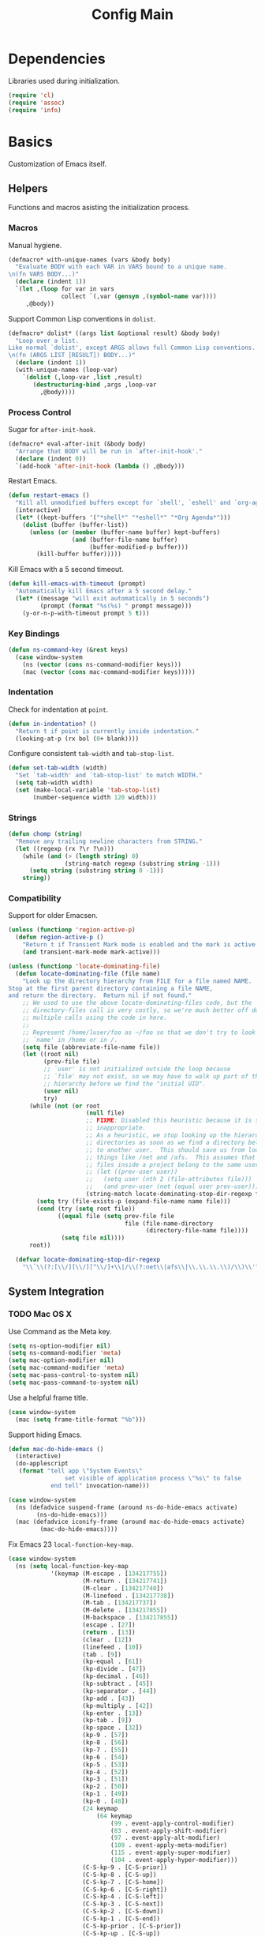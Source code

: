 #+TITLE: Config Main

* Dependencies

Libraries used during initialization.

#+BEGIN_SRC emacs-lisp
  (require 'cl)
  (require 'assoc)
  (require 'info)
#+END_SRC

* Basics

Customization of Emacs itself.

** Helpers

Functions and macros asisting the initialization process.

*** Macros

Manual hygiene.

#+BEGIN_SRC emacs-lisp
  (defmacro* with-unique-names (vars &body body)
    "Evaluate BODY with each VAR in VARS bound to a unique name.
  \n(fn VARS BODY...)"
    (declare (indent 1))
    `(let ,(loop for var in vars
                 collect `(,var (gensym ,(symbol-name var))))
       ,@body))
#+END_SRC

Support Common Lisp conventions in =dolist=.

#+BEGIN_SRC emacs-lisp
  (defmacro* dolist* ((args list &optional result) &body body)
    "Loop over a list.
  Like normal `dolist', except ARGS allows full Common Lisp conventions.
  \n(fn (ARGS LIST [RESULT]) BODY...)"
    (declare (indent 1))
    (with-unique-names (loop-var)
      `(dolist (,loop-var ,list ,result)
         (destructuring-bind ,args ,loop-var
           ,@body))))
#+END_SRC

*** Process Control

Sugar for =after-init-hook=.

#+BEGIN_SRC emacs-lisp
  (defmacro* eval-after-init (&body body)
    "Arrange that BODY will be run in `after-init-hook'."
    (declare (indent 0))
    `(add-hook 'after-init-hook (lambda () ,@body)))
#+END_SRC

Restart Emacs.

#+BEGIN_SRC emacs-lisp
  (defun restart-emacs ()
    "Kill all unmodified buffers except for `shell', `eshell' and `org-agenda'."
    (interactive)
    (let* ((kept-buffers '("*shell*" "*eshell*" "*Org Agenda*")))
      (dolist (buffer (buffer-list))
        (unless (or (member (buffer-name buffer) kept-buffers)
                    (and (buffer-file-name buffer)
                         (buffer-modified-p buffer)))
          (kill-buffer buffer)))))
#+END_SRC

Kill Emacs with a 5 second timeout.

#+BEGIN_SRC emacs-lisp
  (defun kill-emacs-with-timeout (prompt)
    "Automatically kill Emacs after a 5 second delay."
    (let* ((message "will exit automatically in 5 seconds")
           (prompt (format "%s(%s) " prompt message)))
      (y-or-n-p-with-timeout prompt 5 t)))
#+END_SRC

*** Key Bindings

#+BEGIN_SRC emacs-lisp
  (defun ns-command-key (&rest keys)
    (case window-system
      (ns (vector (cons ns-command-modifier keys)))
      (mac (vector (cons mac-command-modifier keys)))))
#+END_SRC

*** Indentation

Check for indentation at =point=.

#+BEGIN_SRC emacs-lisp
  (defun in-indentation? ()
    "Return t if point is currently inside indentation."
    (looking-at-p (rx bol (0+ blank))))
#+END_SRC

Configure consistent =tab-width= and =tab-stop-list=.

#+BEGIN_SRC emacs-lisp
  (defun set-tab-width (width)
    "Set `tab-width' and `tab-stop-list' to match WIDTH."
    (setq tab-width width)
    (set (make-local-variable 'tab-stop-list)
         (number-sequence width 120 width)))
#+END_SRC

*** Strings

#+BEGIN_SRC emacs-lisp
  (defun chomp (string)
    "Remove any trailing newline characters from STRING."
    (let ((regexp (rx ?\r ?\n)))
      (while (and (> (length string) 0)
                  (string-match regexp (substring string -1)))
        (setq string (substring string 0 -1)))
      string))
#+END_SRC

*** Compatibility

Support for older Emacsen.

#+BEGIN_SRC emacs-lisp
  (unless (functionp 'region-active-p)
    (defun region-active-p ()
      "Return t if Transient Mark mode is enabled and the mark is active."
      (and transient-mark-mode mark-active)))
#+END_SRC

#+BEGIN_SRC emacs-lisp
  (unless (functionp 'locate-dominating-file)
    (defun locate-dominating-file (file name)
      "Look up the directory hierarchy from FILE for a file named NAME.
  Stop at the first parent directory containing a file NAME,
  and return the directory.  Return nil if not found."
      ;; We used to use the above locate-dominating-files code, but the
      ;; directory-files call is very costly, so we're much better off doing
      ;; multiple calls using the code in here.
      ;;
      ;; Represent /home/luser/foo as ~/foo so that we don't try to look for
      ;; `name' in /home or in /.
      (setq file (abbreviate-file-name file))
      (let ((root nil)
            (prev-file file)
            ;; `user' is not initialized outside the loop because
            ;; `file' may not exist, so we may have to walk up part of the
            ;; hierarchy before we find the "initial UID".
            (user nil)
            try)
        (while (not (or root
                        (null file)
                        ;; FIXME: Disabled this heuristic because it is sometimes
                        ;; inappropriate.
                        ;; As a heuristic, we stop looking up the hierarchy of
                        ;; directories as soon as we find a directory belonging
                        ;; to another user.  This should save us from looking in
                        ;; things like /net and /afs.  This assumes that all the
                        ;; files inside a project belong to the same user.
                        ;; (let ((prev-user user))
                        ;;   (setq user (nth 2 (file-attributes file)))
                        ;;   (and prev-user (not (equal user prev-user))))
                        (string-match locate-dominating-stop-dir-regexp file)))
          (setq try (file-exists-p (expand-file-name name file)))
          (cond (try (setq root file))
                ((equal file (setq prev-file file
                                   file (file-name-directory
                                         (directory-file-name file))))
                 (setq file nil))))
        root))
  
    (defvar locate-dominating-stop-dir-regexp
      "\\`\\(?:[\\/][\\/][^\\/]+\\|/\\(?:net\\|afs\\|\\.\\.\\.\\)/\\)\\'"))
#+END_SRC

** System Integration

*** TODO Mac OS X

Use Command as the Meta key.

#+BEGIN_SRC emacs-lisp
  (setq ns-option-modifier nil)
  (setq ns-command-modifier 'meta)
  (setq mac-option-modifier nil)
  (setq mac-command-modifier 'meta)
  (setq mac-pass-control-to-system nil)
  (setq mac-pass-command-to-system nil)
#+END_SRC

Use a helpful frame title.

#+BEGIN_SRC emacs-lisp
  (case window-system
    (mac (setq frame-title-format "%b")))
#+END_SRC

Support hiding Emacs.

#+BEGIN_SRC emacs-lisp
  (defun mac-do-hide-emacs ()
    (interactive)
    (do-applescript
     (format "tell app \"System Events\"
                  set visible of application process \"%s\" to false
              end tell" invocation-name)))
  
  (case window-system
    (ns (defadvice suspend-frame (around ns-do-hide-emacs activate)
          (ns-do-hide-emacs)))
    (mac (defadvice iconify-frame (around mac-do-hide-emacs activate)
           (mac-do-hide-emacs))))
#+END_SRC

Fix Emacs 23 =local-function-key-map=.

#+BEGIN_SRC emacs-lisp
  (case window-system
    (ns (setq local-function-key-map
              '(keymap (M-escape . [134217755])
                       (M-return . [134217741])
                       (M-clear . [134217740])
                       (M-linefeed . [134217738])
                       (M-tab . [134217737])
                       (M-delete . [134217855])
                       (M-backspace . [134217855])
                       (escape . [27])
                       (return . [13])
                       (clear . [12])
                       (linefeed . [10])
                       (tab . [9])
                       (kp-equal . [61])
                       (kp-divide . [47])
                       (kp-decimal . [46])
                       (kp-subtract . [45])
                       (kp-separator . [44])
                       (kp-add . [43])
                       (kp-multiply . [42])
                       (kp-enter . [13])
                       (kp-tab . [9])
                       (kp-space . [32])
                       (kp-9 . [57])
                       (kp-8 . [56])
                       (kp-7 . [55])
                       (kp-6 . [54])
                       (kp-5 . [53])
                       (kp-4 . [52])
                       (kp-3 . [51])
                       (kp-2 . [50])
                       (kp-1 . [49])
                       (kp-0 . [48])
                       (24 keymap
                           (64 keymap
                               (99 . event-apply-control-modifier)
                               (83 . event-apply-shift-modifier)
                               (97 . event-apply-alt-modifier)
                               (109 . event-apply-meta-modifier)
                               (115 . event-apply-super-modifier)
                               (104 . event-apply-hyper-modifier)))
                       (C-S-kp-9 . [C-S-prior])
                       (C-S-kp-8 . [C-S-up])
                       (C-S-kp-7 . [C-S-home])
                       (C-S-kp-6 . [C-S-right])
                       (C-S-kp-4 . [C-S-left])
                       (C-S-kp-3 . [C-S-next])
                       (C-S-kp-2 . [C-S-down])
                       (C-S-kp-1 . [C-S-end])
                       (C-S-kp-prior . [C-S-prior])
                       (C-S-kp-up . [C-S-up])
                       (C-S-kp-home . [C-S-home])
                       (C-S-kp-right . [C-S-right])
                       (C-S-kp-left . [C-S-left])
                       (C-S-kp-next . [C-S-next])
                       (C-S-kp-down . [C-S-down])
                       (C-S-kp-end . [C-S-end])
                       (S-kp-prior . [S-prior])
                       (S-kp-up . [S-up])
                       (S-kp-home . [S-home])
                       (S-kp-right . [S-right])
                       (S-kp-left . [S-left])
                       (S-kp-next . [S-next])
                       (S-kp-down . [S-down])
                       (S-kp-end . [S-end])
                       (kp-delete . [4])
                       (delete . [4])
                       (backspace . [127])
                       (kp-insert . [insert])
                       (kp-begin . [begin])
                       (kp-end . [end])
                       (M-kp-next . [M-next])
                       (kp-next . [next])
                       (kp-prior . [prior])
                       (kp-down . [down])
                       (kp-right . [right])
                       (kp-up . [up])
                       (kp-left . [left])
                       (kp-home . [home])))))
#+END_SRC

*** Printers

We use A4 paper.

#+BEGIN_SRC emacs-lisp
  (setq ps-paper-type 'a4)
#+END_SRC

** Customization

*** Builtin Functions

Sane =yes-or-no-p= queries.

#+BEGIN_SRC emacs-lisp
  (defalias 'yes-or-no-p 'y-or-n-p)
#+END_SRC

Useful =query-replace= shortcuts.

#+BEGIN_SRC emacs-lisp
  (defalias 'qr 'query-replace)
  (defalias 'qrr 'query-replace-regexp)
#+END_SRC

Useful but disabled builtin functions.

#+BEGIN_SRC emacs-lisp
  (put 'upcase-region 'disabled nil)
  (put 'downcase-region 'disabled nil)
  (put 'narrow-to-region 'disabled nil)
#+END_SRC

Rebind =execute-extended-command=.

#+BEGIN_SRC emacs-lisp
  (global-set-key (kbd "C-x C-m") #'execute-extended-command)
#+END_SRC

*** Moving around

...with Shift.

#+BEGIN_SRC emacs-lisp
  (unless (boundp 'shift-select-mode)
    (cua-selection-mode t))
  (setq shift-select-mode t)
#+END_SRC

...with Command.

#+BEGIN_SRC emacs-lisp
  (global-set-key (kbd "<s-left>") #'move-beginning-of-line)
  (global-set-key (kbd "<s-right>") #'move-end-of-line)
  (global-set-key (kbd "<s-up>") #'beginning-of-buffer)
  (global-set-key (kbd "<s-down>") #'end-of-buffer)
#+END_SRC

...with Control and Meta.

#+BEGIN_SRC emacs-lisp
  (global-set-key (kbd "<C-left>") #'backward-word)
  (global-set-key (kbd "<C-right>") #'forward-word)
  (global-set-key (kbd "<M-up>") #'backward-paragraph)
  (global-set-key (kbd "<M-down>") #'forward-paragraph)
  (global-set-key (kbd "M-p") #'backward-paragraph)
  (global-set-key (kbd "M-n") #'forward-paragraph)
#+END_SRC

...in Lists.

#+BEGIN_SRC emacs-lisp
  (global-set-key (kbd "C-M-n") #'up-list)
  (global-set-key (kbd "C-M-p") #'backward-down-list)
  (global-set-key (kbd "C-M-u") #'backward-up-list)
  (global-set-key (kbd "C-M-d") #'down-list)
#+END_SRC

*** Bookkeeping

Make backups.

#+BEGIN_SRC emacs-lisp
  (setq delete-by-moving-to-trash t)
  (setq version-control t)
  (setq kept-new-versions 10)
  (setq kept-old-versions 2)
  (setq delete-old-versions t)
  
  (case system-type
    (darwin (setq trash-directory (expand-file-name "~/.Trash"))))
#+END_SRC

And auto-save files.

#+BEGIN_SRC emacs-lisp
  (setq auto-save-default t)
  (setq auto-save-visited-file-name nil)
#+END_SRC

But don't auto-save messages.

#+BEGIN_SRC emacs-lisp
  (setq message-auto-save-directory nil)
#+END_SRC

Store backups under =dot-emacs-dir=.

#+BEGIN_SRC emacs-lisp
  (setq backup-directory-alist
        (list (cons "." (expand-file-name "backup" dot-emacs-dir))))
#+END_SRC

Keep a minibuffer history.

#+BEGIN_SRC emacs-lisp
  (setq history-length 1024)
  (setq history-add-new-input t)
  (setq history-delete-duplicates t)
  (savehist-mode t)
#+END_SRC

*** TODO Editing

Unicode!

#+BEGIN_SRC emacs-lisp
  (prefer-coding-system 'utf-8)
#+END_SRC

Saner default settings.

#+BEGIN_SRC emacs-lisp
  (setq-default fill-column 72)
  (setq-default major-mode 'text-mode)
  (setq-default indent-tabs-mode nil)
  (setq require-final-newline t)
  (setq comment-auto-fill-only-comments t)
#+END_SRC

Display complete emacs-lisp result expressions.

#+BEGIN_SRC emacs-lisp
  (setq eval-expression-print-length nil)
#+END_SRC

Truncate lines in some buffers.

#+BEGIN_SRC emacs-lisp
  (defun do-truncate-lines ()
    (setq truncate-lines t))

  (defun dont-truncate-lines ()
    (setq truncate-lines nil))

  (add-hook 'dired-mode-hook 'do-truncate-lines)
  (add-hook 'minibuffer-setup-hook 'dont-truncate-lines)
#+END_SRC

Rebind =backward-kill-word= and =kill-region=.
TODO: Bind =kill-ring-save= as well.

#+BEGIN_SRC emacs-lisp
  (global-set-key (kbd "C-w") 'backward-kill-word)
  (global-set-key (kbd "C-x C-k") 'kill-region)
#+END_SRC

Rebind =backward-kill-sexp=.

#+BEGIN_SRC emacs-lisp
  (global-set-key (kbd "<C-M-backspace>") #'backward-kill-sexp)
  (global-set-key (kbd "<C-M-delete>") #'backward-kill-sexp)
#+END_SRC

Make =kill-line= call =delete-indentation= when sensible.

#+BEGIN_SRC emacs-lisp
  (defadvice kill-line (around kill-or-join-line activate)
    "At EOL, `delete-indentation', otherwise `kill-line'."
    (if (and (eolp) (not (bolp)))
        (delete-indentation t)
      ad-do-it))
#+END_SRC

Indent yanked text when sensible.

#+BEGIN_SRC emacs-lisp
  (defvar indent-region-modes '(emacs-lisp-mode
                                lisp-interaction-mode
                                lisp-mode
                                scheme-mode
                                clojure-mode
                                c-mode
                                c++-mode
                                objc-mode)
    "List of modes that support smart indentation of the region.")

  (defun indent-yanked-region ()
    (when (member major-mode indent-region-modes)
      (let* ((mark-even-if-inactive t))
        (indent-region (region-beginning) (region-end)))))

  (defadvice yank (after indent-region activate)
    "Indent `yank'ed text if `major-mode' supports it."
    (indent-yanked-region))

  (defadvice yank-pop (after indent-region activate)
    "Indent `yank'ed text if `major-mode' supports it."
    (indent-yanked-region))
#+END_SRC

*** Scrolling

...conservatively.

#+BEGIN_SRC emacs-lisp
  (setq scroll-conservatively most-positive-fixnum)
  (setq scroll-preserve-screen-position 'always)
#+END_SRC

...using the Keyboard.

#+BEGIN_SRC emacs-lisp
  (global-set-key (kbd "C-v") #'scroll-up)
  (global-set-key (kbd "C-S-v") #'scroll-down)
#+END_SRC

...using the Mouse.

#+BEGIN_SRC emacs-lisp
  (when (featurep 'mouse)
    (setq mouse-yank-at-point t)
    (setq mouse-wheel-follow-mouse t)
    (setq mouse-wheel-progressive-speed nil)
    (setq mouse-avoidance-mode 'exile))
#+END_SRC

*** Highlighting

Highlight syntax.

#+BEGIN_SRC emacs-lisp
  (global-font-lock-mode t)
#+END_SRC

Highlight parens.

#+BEGIN_SRC emacs-lisp
  (show-paren-mode t)
  (setq show-paren-style 'mixed)
#+END_SRC

Highlight the current line.

#+BEGIN_SRC emacs-lisp
  (global-hl-line-mode t)
  
  (set-face-background 'hl-line "lightyellow")
#+END_SRC

*** Frames

Initial frame settings.

#+BEGIN_SRC emacs-lisp
  (aput 'initial-frame-alist 'top 40)
  (aput 'initial-frame-alist 'left 100)
#+END_SRC

Default frame settings.

#+BEGIN_SRC emacs-lisp
  (aput 'default-frame-alist 'cursor-type 'bar)
  (aput 'default-frame-alist 'cursor-color "grey20")
  (aput 'default-frame-alist 'weight 80)
  (aput 'default-frame-alist 'height 50)
#+END_SRC

Frame switching.

#+BEGIN_SRC emacs-lisp
  (global-set-key (ns-command-key ?`) #'next-multiframe-window)
  (global-set-key (ns-command-key ?~) #'previous-multiframe-window)
#+END_SRC

*** Windows

Try to =view-echo-area-messages= in =view-mode=.

#+BEGIN_SRC emacs-lisp
  (defadvice view-echo-area-messages
    (around view-echo-area-messages-view-mode activate)
    (let ((undo-window (list (window-buffer) (window-start) (window-point))))
      ad-do-it
      (view-mode-enter (cons (selected-window) (cons nil undo-window)))))
#+END_SRC

*** UI Elements

Show some but not too much information in the modeline.

#+BEGIN_SRC emacs-lisp
  (setq column-number-mode t)
  (setq line-number-mode t)
  (setq size-indication-mode nil)
#+END_SRC

Don't show any toolbars.

#+BEGIN_SRC emacs-lisp
  (when (functionp 'tool-bar-mode) (tool-bar-mode -1))
  (when (functionp 'tabbar-mode) (tabbar-mode -1))
#+END_SRC

Don't show a splash screen.

#+BEGIN_SRC emacs-lisp
  (setq inhibit-startup-screen t)
#+END_SRC

*** Exiting

Ask before killing Emacs.

#+BEGIN_SRC emacs-lisp
  (setq confirm-kill-emacs 'kill-emacs-with-timeout)
#+END_SRC

*** Unix Tools

Generate unified diffs.

#+BEGIN_SRC emacs-lisp
  (setq diff-switches "-u")
#+END_SRC

Use =aspell= for spell-checking.

#+BEGIN_SRC emacs-lisp
  (setq ispell-program-name "aspell")
#+END_SRC

** Load_Path

Set up =load-path= so Emacs can find these libraries.

*** ELPA

#+BEGIN_SRC emacs-lisp
  (when (load (expand-file-name "elpa/package" dot-emacs-dir) 'noerror)
    (package-initialize))
#+END_SRC

*** Vendor

#+BEGIN_SRC emacs-lisp
  (load (expand-file-name "vendor/autoloads" dot-emacs-dir) 'noerror)
#+END_SRC

*** Site-Lisp

#+BEGIN_SRC emacs-lisp
  (load (expand-file-name "site-lisp/autoloads" dot-emacs-dir) 'noerror)
#+END_SRC

* Builtin Libraries

Customization of libraries that come with Emacs.

** Buffers
*** =bs-show=

#+BEGIN_SRC emacs-lisp
  (setq bs-default-sort-name "by filename")
  
  (global-set-key (kbd "C-x C-b") #'bs-show)
#+END_SRC

*** =uniquify=

Uniquify buffer names sensibly.

#+BEGIN_SRC emacs-lisp
  (setq uniquify-buffer-name-style 'post-forward-angle-brackets)

  (require 'uniquify)
#+END_SRC

** Shells
*** =comint=

#+BEGIN_SRC emacs-lisp
  (setq comint-prompt-read-only t)
  
  (eval-after-load 'comint
    '(add-hook 'comint-mode-hook 'ansi-color-for-comint-mode-on))
#+END_SRC

*** =shell=

#+BEGIN_SRC emacs-lisp
  (eval-after-load 'shell
    '(add-hook 'shell-mode-hook 'ansi-color-for-comint-mode-on))
#+END_SRC

*** =eshell=

Configure =eshell=.

#+BEGIN_SRC emacs-lisp
  (setq eshell-save-history-on-exit t)
  (setq eshell-cmpl-cycle-completions nil)
  (setq eshell-cmpl-ignore-case read-file-name-completion-ignore-case)
  
  ;; (global-set-key (kbd "C-x C-z") #'eshell)
#+END_SRC

Hook into =eshell-mode= when it starts.

#+BEGIN_SRC emacs-lisp
  (defun mk/eshell-mode-hook ()
    (pushnew 'eshell-handle-ansi-color eshell-output-filter-functions)
    (define-key eshell-mode-map (kbd "M-m") #'eshell-bol)
    (define-key eshell-mode-map (kbd "C-a") #'eshell-bol)
    (define-key eshell-mode-map (kbd "<tab>") #'pcomplete-expand-and-complete))
  
  (eval-after-load 'eshell '(add-hook 'eshell-mode-hook 'mk/eshell-mode-hook))
#+END_SRC

** Tools
*** =dired=

Configure =dired=.

#+BEGIN_SRC emacs-lisp
  (require 'dired)
  (setq dired-listing-switches "-alh")
  
  (define-key dired-mode-map (kbd "-") #'dired-up-directory)
  (define-key dired-mode-map (ns-command-key 'up) #'dired-up-directory)
  (define-key dired-mode-map (ns-command-key 'down) #'dired-find-file)
  
  (global-set-key (kbd "C-x C-d") #'dired)
#+END_SRC

Configure =dired-x=.

#+BEGIN_SRC emacs-lisp
  (require 'dired-x)
  (setq-default dired-omit-mode t)
  (setq dired-omit-files (rx bos (| "#" ".")))
#+END_SRC

Open files with LaunchServices in =dired=.

#+BEGIN_SRC emacs-lisp
  (defun dired-open-file (&optional arg)
    "Open the marked (or next ARG) files with LaunchServices."
    (interactive "P")
    (dired-map-over-marks
     (let ((file-name (dired-get-filename)))
       (call-process "/usr/bin/open" nil 0 nil file-name))
     arg))
  
  (define-key dired-mode-map (ns-command-key 'shift 'o) #'dired-open-file)
#+END_SRC

*** =ediff=

Keep Ediff in a single frame.

#+BEGIN_SRC emacs-lisp
  (setq ediff-window-setup-function 'ediff-setup-windows-plain)
#+END_SRC

*** =vc=

Make =vc= work with symlinks.

#+BEGIN_SRC emacs-lisp
  (setq-default vc-follow-symlinks t)
#+END_SRC

** Completion
*** =icomplete=

#+BEGIN_SRC emacs-lisp
  (icomplete-mode t)
#+END_SRC

*** =ido=

#+BEGIN_SRC emacs-lisp
  (setq ido-everywhere t)
  (setq ido-enable-prefix t)
  (setq ido-enable-flex-matching t)
  (setq ido-create-new-buffer 'always)
  (setq ido-use-filename-at-point t)
  (setq ido-use-url-at-point t)
  (setq ido-save-directory-list-file
        (expand-file-name ".ido.last" dot-emacs-dir))

  (ido-mode t)
#+END_SRC

*** =isearch=

#+BEGIN_SRC emacs-lisp
  (defun isearch-goto-other-end ()
    "Jump to the beginning of an `isearch' match after searching forward."
    (when (and isearch-forward isearch-other-end)
      (goto-char isearch-other-end)))
  
  (global-set-key (kbd "C-s") #'isearch-forward)
  (global-set-key (kbd "C-S-s") #'isearch-backward)
  (global-set-key (kbd "C-M-s") #'isearch-forward-regexp)
  (global-set-key (kbd "C-M-S-s") #'isearch-backward-regexp)
  
  (define-key isearch-mode-map (kbd "C-s") #'isearch-repeat-forward)
  (define-key isearch-mode-map (kbd "C-S-s") #'isearch-repeat-backward)
  (define-key isearch-mode-map (kbd "C-M-s") #'isearch-repeat-forward)
  (define-key isearch-mode-map (kbd "C-M-S-s") #'isearch-repeat-backward)
  
  (add-hook 'isearch-mode-end-hook #'isearch-goto-other-end)
#+END_SRC

*** =hippie-exp=

#+BEGIN_SRC emacs-lisp
  (setq hippie-expand-try-functions-list
        '(try-expand-all-abbrevs
          try-expand-dabbrev
          try-expand-dabbrev-all-buffers
          try-expand-dabbrev-from-kill
          try-complete-file-name-partially
          try-complete-file-name
          try-complete-lisp-symbol-partially
          try-complete-lisp-symbol
          try-expand-whole-kill))

  (global-set-key (kbd "M-/") #'hippie-expand)
#+END_SRC

** Annotation
*** =flymake=

Make =flymake= support available to additional major modes.

#+BEGIN_SRC emacs-lisp
  (defmacro* define-flymake-mode-init (mode &body body)
    (declare (indent 1))
    (let ((function-name (intern (format "flymake-mode-init/%s" mode)))
          (regexps (mapcar #'car (remove* mode auto-mode-alist
                                          :test-not 'eq :key 'cdr))))
      `(progn (defun ,function-name () ,@body)
              (eval-after-load 'flymake
                '(dolist (mask (list ,@regexps))
                   (pushnew (list mask ',function-name)
                            flymake-allowed-file-name-masks))))))
#+END_SRC

*** =hideshow=

Enable =hs-minor-mode= in supported major modes.

#+BEGIN_SRC emacs-lisp
  (defun hs-minor-mode-maybe ()
    "Turn on `hs-minor-mode' when `major-mode' supports it."
    (when (assoc major-mode hs-special-modes-alist)
      (hs-minor-mode +1)))
  
  (add-hook 'find-file-hook 'hs-minor-mode-maybe)
#+END_SRC

Display line counts when hiding code blocks.

#+BEGIN_SRC emacs-lisp
  (defun hs-display-code-line-counts (overlay)
    (case (overlay-get overlay 'hs)
      ('code (let* ((beg (overlay-start overlay))
                    (end (overlay-end overlay))
                    (display (format "... (%d lines)" (count-lines beg end))))
               (overlay-put overlay 'face 'font-lock-comment-face)
               (overlay-put overlay 'display display)))))
  
  (setq hs-set-up-overlay 'hs-display-code-line-counts)
#+END_SRC

*** =which-func=

Enable =which-function-mode=.

#+BEGIN_SRC emacs-lisp
  (setq which-func-modes t)

  (which-function-mode t)
#+END_SRC

** Process Control
*** =server=

Unify server buffers with "normal" buffers.

#+BEGIN_SRC emacs-lisp
  (defadvice save-buffers-kill-terminal
    (around server-done-or-kill-terminal activate)
    "If the current buffer has clients, kill those instead."
    (unless (server-done)
      ad-do-it))

  (defadvice server-edit
    (around server-edit-or-bury-buffer activate)
    "If no server editing buffers exist, call `bury-buffer' instead."
    (when ad-do-it
      (bury-buffer)))
#+END_SRC

Bind =server-edit= to nicer keys.

#+BEGIN_SRC emacs-lisp
  (global-set-key (kbd "C-x C-=") #'server-edit)
  (global-set-key (kbd "C-x C-#") #'server-edit)
#+END_SRC

Start the server.

#+BEGIN_SRC emacs-lisp
  (server-start)
#+END_SRC

* External Libraries

Customization of libraries separate from Emacs.

** =auto-dictionary=

#+BEGIN_SRC emacs-lisp
  (when (functionp 'auto-dictionary-mode)
    (unless (functionp 'auto-dictionary-enable)
      (defun auto-dictionary-enable ()
        (auto-dictionary-mode +1)))
    (add-hook 'flyspell-mode-hook 'auto-dictionary-enable))
#+END_SRC

** =browse-kill-ring=

#+BEGIN_SRC emacs-lisp
  (setq browse-kill-ring-highlight-current-entry t)
  (setq browse-kill-ring-highlight-inserted-item t)
  (setq browse-kill-ring-display-duplicates nil)
  (setq browse-kill-ring-no-duplicates t)
  
  (when (functionp 'browse-kill-ring-default-keybindings)
    (browse-kill-ring-default-keybindings))
#+END_SRC

** =compilation-recenter=

#+BEGIN_SRC emacs-lisp
  (when (functionp 'compilation-recenter-end-enable)
    (add-hook 'compilation-mode-hook 'compilation-recenter-end-enable))
#+END_SRC

** =dirvars=

#+BEGIN_SRC emacs-lisp
  (require 'dirvars nil 'noerror)
#+END_SRC

** =fscroll=

#+BEGIN_SRC emacs-lisp
  (require 'fscroll nil 'noerror)
#+END_SRC

** =gist=

#+BEGIN_SRC emacs-lisp
  (setq gist-view-gist t)
#+END_SRC

** =highlight-symbol=

#+BEGIN_SRC emacs-lisp
  (when (functionp 'highlight-symbol-mode)
    (setq highlight-symbol-on-navigation-p t)
    (global-set-key (kbd "C-*") #'highlight-symbol-next)
    (global-set-key (kbd "C-&") #'highlight-symbol-prev))
#+END_SRC

** =igrep=

#+BEGIN_SRC emacs-lisp
  (when (functionp 'igrep-insinuate)
    (igrep-insinuate))
#+END_SRC

** =indent-tabs-maybe=

#+BEGIN_SRC emacs-lisp
  (when (functionp 'indent-tabs-maybe)
    (add-hook 'find-file-hook 'indent-tabs-maybe))
#+END_SRC

** =magit=

#+BEGIN_SRC emacs-lisp
  (global-set-key (kbd "C-x g") #'magit-status)
#+END_SRC

** =nav=

#+BEGIN_SRC emacs-lisp
  (global-set-key (kbd "C-x C-n") #'nav)
#+END_SRC

** =redo=

#+BEGIN_SRC emacs-lisp
  (when (require 'redo nil 'noerror)
    (global-set-key (ns-command-key 'z) #'undo)
    (global-set-key (ns-command-key 'Z) #'redo)
    (global-set-key (kbd "C-z") #'zap-to-char))
#+END_SRC

** =sudoku=

#+BEGIN_SRC emacs-lisp
  (setq sudoku-download-method "native-url-lib")
  (setq sudoku-level "medium")
#+END_SRC

** =yasnippet=

Load additional snippets.

#+BEGIN_SRC emacs-lisp
  (defun init/setup-yasnippet-snippets-dir ()
    (let ((snippets-dir (expand-file-name "snippets" dot-emacs-dir)))
      (when (file-directory-p snippets-dir)
        (yas/load-directory snippets-dir))))
#+END_SRC

Configure Hippie-Exp to use Yasnippet.

#+BEGIN_SRC emacs-lisp
  (defun init/setup-yasnippet-hippie-expand ()
    (eval-after-load 'hippie-exp
      '(add-to-list 'hippie-expand-try-functions-list 'yas/hippie-try-expand)))
#+END_SRC

Configure Yasnippet.

#+BEGIN_SRC emacs-lisp
  (setq yas/use-menu 'abbreviate)
  
  (when (functionp 'yas/global-mode)
    (init/setup-yasnippet-snippets-dir)
    (init/setup-yasnippet-hippie-expand)
    (yas/global-mode t))
#+END_SRC

Fix Yasnippet in modes locally overriding its trigger key.

#+BEGIN_SRC emacs-lisp
  (defun yas/fix-trigger-key ()
    "Ensure `yasnippet' works in spite of overriding local bindings."
    (let ((local-func (local-key-binding (read-kbd-macro yas/trigger-key))))
      (when (and (featurep 'yasnippet) yas/minor-mode local-func)
        (setq yas/fallback-behavior (list 'apply local-func))
        (local-unset-key (read-kbd-macro yas/trigger-key)))))
#+END_SRC

** =autopairs=

#+BEGIN_SRC emacs-lisp
  (when (functionp 'autopair-global-mode)
    (autopair-global-mode t))
#+END_SRC

** =diminish=

#+BEGIN_SRC emacs-lisp
  (when (functionp 'diminish)
    (dolist* ((mode sources) '((eldoc-mode (eldoc))
                               (hs-minor-mode (hideshow))
                               (paredit-mode (paredit paredit-21))
                               (ruby-electric-mode (ruby-electric))
                               (highlight-symbol-mode (highlight-symbol))
                               (yas/minor-mode (yasnippet yasnippet-bundle))
                               (autopair-mode (autopair))
                               ))
      (dolist (from sources)
        (eval-after-load from
          `(diminish ',mode)))))
#+END_SRC

** =color-theme=

#+BEGIN_SRC emacs-lisp
  (when (functionp 'color-theme-initialize)
    (color-theme-initialize))
#+END_SRC

